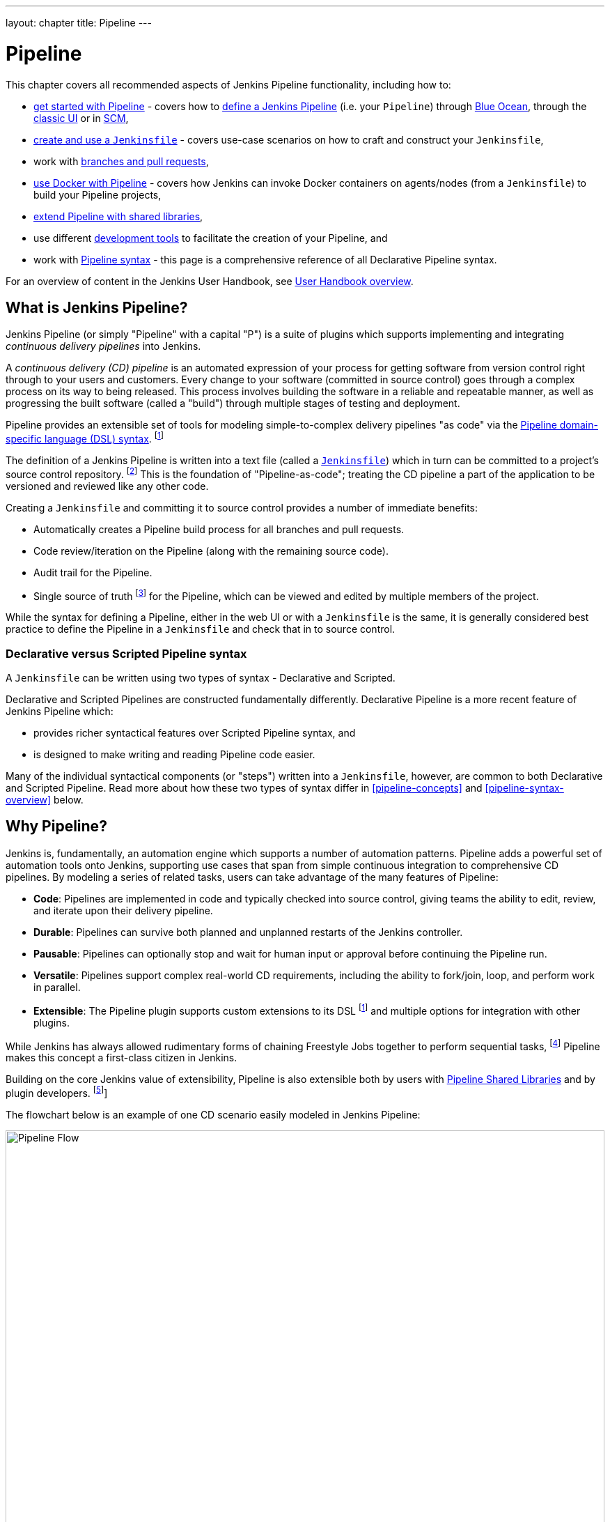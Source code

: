 ---
layout: chapter
title: Pipeline
---

ifdef::backend-html5[]
:notitle:
:description:
:author:
:email: jenkinsci-users@googlegroups.com
:sectanchors:
:imagesdir: ../resources
:toc:
endif::[]


= Pipeline

This chapter covers all recommended aspects of Jenkins Pipeline functionality,
including how to:

* link:getting-started[get started with Pipeline] - covers how to
  link:getting-started#defining-a-pipeline[define a Jenkins Pipeline] (i.e. your
  `Pipeline`) through
  link:getting-started#through-blue-ocean[Blue Ocean], through the
  link:getting-started#through-the-classic-ui[classic UI] or in
  link:getting-started#defining-a-pipeline-in-scm[SCM],
* link:jenkinsfile[create and use a `Jenkinsfile`] - covers use-case scenarios
  on how to craft and construct your `Jenkinsfile`,
* work with link:multibranch[branches and pull requests],
* link:docker[use Docker with Pipeline] - covers how Jenkins can invoke Docker
  containers on agents/nodes (from a `Jenkinsfile`) to build your Pipeline
  projects,
* link:shared-libraries[extend Pipeline with shared libraries],
* use different link:development[development tools] to facilitate the creation
  of your Pipeline, and
* work with link:syntax[Pipeline syntax] - this page is a comprehensive
  reference of all Declarative Pipeline syntax.

For an overview of content in the Jenkins User Handbook, see
link:getting-started[User Handbook overview].

[[overview]]
== What is Jenkins Pipeline?

Jenkins Pipeline (or simply "Pipeline" with a capital "P") is a suite of plugins
which supports implementing and integrating _continuous delivery pipelines_ into
Jenkins.

A _continuous delivery (CD) pipeline_ is an automated expression of your process
for getting software from version control right through to your users and
customers. Every change to your software (committed in source control) goes
through a complex process on its way to being released. This process involves
building the software in a reliable and repeatable manner, as well as
progressing the built software (called a "build") through multiple stages of
testing and deployment.

Pipeline provides an extensible set of tools for modeling simple-to-complex
delivery pipelines "as code" via the
link:syntax[Pipeline domain-specific language (DSL) syntax].
footnote:dsl[link:https://en.wikipedia.org/wiki/Domain-specific_language[Domain-specific language]]

The definition of a Jenkins Pipeline is written into a text file (called a
link:jenkinsfile[`Jenkinsfile`]) which in turn can be committed to a project's
source control repository.
footnote:scm[link:https://en.wikipedia.org/wiki/Version_control[Source control management]]
This is the foundation of "Pipeline-as-code"; treating the CD pipeline a part of
the application to be versioned and reviewed like any other code.

Creating a `Jenkinsfile` and committing it to source control provides a number
of immediate benefits:

* Automatically creates a Pipeline build process for all branches and pull
  requests.
* Code review/iteration on the Pipeline (along with the remaining source code).
* Audit trail for the Pipeline.
* Single source of truth
  footnote:[link:https://en.wikipedia.org/wiki/Single_source_of_truth[Single source of truth]]
  for the Pipeline, which can be viewed and edited by multiple
  members of the project.

While the syntax for defining a Pipeline, either in the web UI or with a
`Jenkinsfile` is the same, it is generally considered best practice to define
the Pipeline in a `Jenkinsfile` and check that in to source control.


=== Declarative versus Scripted Pipeline syntax

A `Jenkinsfile` can be written using two types of syntax - Declarative and
Scripted.

Declarative and Scripted Pipelines are constructed fundamentally differently.
Declarative Pipeline is a more recent feature of Jenkins Pipeline which:

* provides richer syntactical features over Scripted Pipeline syntax, and
* is designed to make writing and reading Pipeline code easier.

Many of the individual syntactical components (or "steps") written into a
`Jenkinsfile`, however, are common to both Declarative and Scripted Pipeline.
Read more about how these two types of syntax differ in <<pipeline-concepts>>
and <<pipeline-syntax-overview>> below.


[[why]]
== Why Pipeline?

Jenkins is, fundamentally, an automation engine which supports a number of
automation patterns. Pipeline adds a powerful set of automation tools onto
Jenkins, supporting use cases that span from simple continuous integration to
comprehensive CD pipelines. By modeling a series of related tasks, users can
take advantage of the many features of Pipeline:

* *Code*: Pipelines are implemented in code and typically checked into source
  control, giving teams the ability to edit, review, and iterate upon their
  delivery pipeline.
* *Durable*: Pipelines can survive both planned and unplanned restarts of the
  Jenkins controller.
* *Pausable*: Pipelines can optionally stop and wait for human input or approval
  before continuing the Pipeline run.
* *Versatile*: Pipelines support complex real-world CD requirements, including
  the ability to fork/join, loop, and perform work in parallel.
* *Extensible*: The Pipeline plugin supports custom extensions to its DSL
  footnote:dsl[] and multiple options for integration with other plugins.

While Jenkins has always allowed rudimentary forms of chaining Freestyle Jobs
together to perform sequential tasks,
footnote:[Additional plugins have been used to implement complex behaviors
utilizing Freestyle Jobs such as the Copy Artifact, Parameterized Trigger, and
Promoted Builds plugins] Pipeline makes this concept a first-class citizen in
Jenkins.

Building on the core Jenkins value of extensibility, Pipeline is also extensible
both by users with link:shared-libraries[Pipeline Shared Libraries] and by
plugin developers.
footnote:ghof[plugin:github-organization-folder[GitHub Organization Folder plugin]]

The flowchart below is an example of one CD scenario easily modeled in Jenkins
Pipeline:

image:pipeline/realworld-pipeline-flow.png[alt="Pipeline Flow",width=100%]


== Pipeline concepts

The following concepts are key aspects of Jenkins Pipeline, which tie in closely
to Pipeline syntax (see the link:#pipeline-syntax-overview[overview] below).


=== Pipeline

A Pipeline is a user-defined model of a CD pipeline. A Pipeline's code defines
your entire build process, which typically includes stages for building an
application, testing it and then delivering it.

Also, a `pipeline` block is a
link:#declarative-pipeline-fundamentals[key part of Declarative Pipeline syntax].


=== Node

A node is a machine which is part of the Jenkins environment and is capable of
executing a Pipeline.

Also, a `node` block is a
link:#scripted-pipeline-fundamentals[key part of Scripted Pipeline syntax].


=== Stage

A `stage` block defines a conceptually distinct subset of tasks performed
through the entire Pipeline (e.g. "Build", "Test" and "Deploy" stages),
which is used by many plugins to visualize or present Jenkins Pipeline
status/progress.
footnote:blueocean[link:../blueocean[Blue Ocean],
plugin:pipeline-stage-view[Pipeline: Stage View plugin]]


=== Step

A single task. Fundamentally, a step tells Jenkins _what_ to do at a
particular point in time (or "step" in the process). For example, to execute
the shell command `make` use the `sh` step: `sh 'make'`. When a plugin
extends the Pipeline DSL, footnote:dsl[] that typically means the plugin has
implemented a new _step_.


== Pipeline syntax overview

The following Pipeline code skeletons illustrate the fundamental differences
between link:#declarative-pipeline-fundamentals[Declarative Pipeline syntax] and
link:#scripted-pipeline-fundamentals[Scripted Pipeline syntax].

Be aware that both link:#stage[stages] and link:#step[steps] (above) are common
elements of both Declarative and Scripted Pipeline syntax.


=== Declarative Pipeline fundamentals

In Declarative Pipeline syntax, the `pipeline` block defines all the work done
throughout your entire Pipeline.

[pipeline]
----
// Declarative //
pipeline {
    agent any // <1>
    stages {
        stage('Build') { // <2>
            steps {
                // // <3>
            }
        }
        stage('Test') { // <4>
            steps {
                // // <5>
            }
        }
        stage('Deploy') { // <6>
            steps {
                // // <7>
            }
        }
    }
}
// Script //
----
<1> Execute this Pipeline or any of its stages, on any available agent.
<2> Defines the "Build" stage.
<3> Perform some steps related to the "Build" stage.
<4> Defines the "Test" stage.
<5> Perform some steps related to the "Test" stage.
<6> Defines the "Deploy" stage.
<7> Perform some steps related to the "Deploy" stage.


=== Scripted Pipeline fundamentals

In Scripted Pipeline syntax, one or more `node` blocks do the core work
throughout the entire Pipeline. Although this is not a mandatory requirement of
Scripted Pipeline syntax, confining your Pipeline's work inside of a `node`
block does two things:

. Schedules the steps contained within the block to run by adding an item
  to the Jenkins queue. As soon as an executor is free on a node, the
  steps will run.
. Creates a workspace (a directory specific to that particular
  Pipeline) where work can be done on files checked out from source control. +
  *Caution:* Depending on your Jenkins configuration, some workspaces may
  not get automatically cleaned up after a period of inactivity. See tickets
  and discussion linked from
  https://issues.jenkins.io/browse/JENKINS-2111[JENKINS-2111] for more
  information.

[pipeline]
----
// Declarative //
// Script //
node {  // <1>
    stage('Build') { // <2>
        // // <3>
    }
    stage('Test') { // <4>
        // // <5>
    }
    stage('Deploy') { // <6>
        // // <7>
    }
}
----
<1> Execute this Pipeline or any of its stages, on any available agent.
<2> Defines the "Build" stage. `stage` blocks are optional in Scripted Pipeline
syntax. However, implementing `stage` blocks in a Scripted Pipeline provides
clearer visualization of each `stage`'s subset of tasks/steps in the Jenkins UI.
<3> Perform some steps related to the "Build" stage.
<4> Defines the "Test" stage.
<5> Perform some steps related to the "Test" stage.
<6> Defines the "Deploy" stage.
<7> Perform some steps related to the "Deploy" stage.


== Pipeline example

Here is an example of a `Jenkinsfile` using Declarative Pipeline syntax - its
Scripted syntax equivalent can be accessed by clicking the *Toggle Scripted
Pipeline* link below:

[pipeline]
----
// Declarative //
pipeline { // <1>
    agent any // <2>
    options {
        skipStagesAfterUnstable()
    }
    stages {
        stage('Build') { // <3>
            steps { // <4>
                sh 'make' // <5>
            }
        }
        stage('Test'){
            steps {
                sh 'make check'
                junit 'reports/**/*.xml' // <6>
            }
        }
        stage('Deploy') {
            steps {
                sh 'make publish'
            }
        }
    }
}
// Script //
node { // <7>
    stage('Build') { // <3>
        sh 'make' // <5>
    }
    stage('Test') {
        sh 'make check'
        junit 'reports/**/*.xml' // <6>
    }
    if (currentBuild.currentResult == 'SUCCESS') {
        stage('Deploy') {
            sh 'make publish' // <7>
        }
    }
}
----
<1> link:syntax#declarative-pipeline[`pipeline`] is Declarative
Pipeline-specific syntax that defines a "block" containing all content and
instructions for executing the entire Pipeline.
<2> link:syntax#agent[`agent`] is Declarative Pipeline-specific syntax that
instructs Jenkins to allocate an executor (on a node) and workspace for the
entire Pipeline.
<3> `stage` is a syntax block that describes a
link:#stage[stage of this Pipeline]. Read more about `stage` blocks in
Declarative Pipeline syntax on the link:syntax#stage[Pipeline syntax] page. As
mentioned link:#scripted-pipeline-fundamentals[above], `stage` blocks are
optional in Scripted Pipeline syntax.
<4> link:syntax#steps[`steps`] is Declarative Pipeline-specific syntax that
describes the steps to be run in this `stage`.
<5> `sh` is a Pipeline link:syntax#steps[step] (provided by the
plugin:workflow-durable-task-step[Pipeline: Nodes and Processes plugin]) that
executes the given shell command.
<6> `junit` is another Pipeline link:syntax#steps[step] (provided by the
plugin:junit[JUnit plugin]) for aggregating test reports.
<7> `sh` is a Pipeline link:syntax#steps[step] (provided by the
plugin:workflow-durable-task-step[Pipeline: Nodes and Processes plugin]) that
executes the given shell command.

Read more about Pipeline syntax on the link:syntax[Pipeline Syntax] page.
